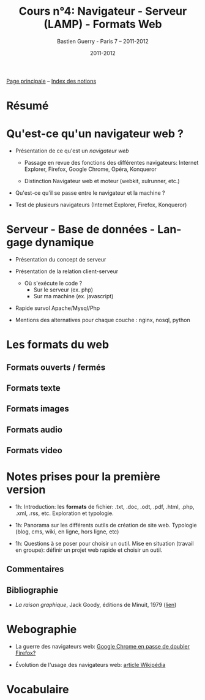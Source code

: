 #+TITLE: Cours n°4: Navigateur - Serveur (LAMP) - Formats Web
#+AUTHOR: Bastien Guerry - Paris 7 -- 2011-2012
#+DATE: 2011-2012
#+LANGUAGE: fr
#+OPTIONS:  skip:nil toc:t
#+STARTUP:  even hidestars unfold
#+LATEX_HEADER: \usepackage[french]{babel}
#+LATEX_HEADER: \usepackage{hyperref}
#+LATEX_HEADER: \hypersetup{colorlinks=true,urlcolor=blue,linkcolor=blue,}
#+LATEX_HEADER: \usepackage{geometry}
#+LATEX_HEADER: \geometry{left=1.2in,right=1.2in,top=1.2in,bottom=1.2in}

[[file:index.org][Page principale]] -- [[file:theindex.org][Index des notions]]

* Résumé
* Qu'est-ce qu'un navigateur web ?

#+INDEX: Internet Explorer
#+INDEX: Firefox
#+INDEX: Opéra
#+INDEX: Konqueror
#+INDEX: Google Chrome
#+INDEX: Xulrunner
#+INDEX: Webkit
#+INDEX: Java
#+INDEX: Javascript
#+INDEX: Cookie
#+INDEX: Php
#+INDEX: Serveur
#+INDEX: Client-Serveur
#+INDEX: Base de donnée
#+INDEX: Navigateur Web
#+INDEX: Mysql
#+INDEX: Apache
#+INDEX: LAMP


- Présentation de ce qu'est un /navigateur web/

  - Passage en revue des fonctions des différentes navigateurs:
    Internet Explorer, Firefox, Google Chrome, Opéra, Konqueror

  - Distinction Navigateur web et moteur (webkit, xulrunner, etc.)

- Qu'est-ce qu'il se passe entre le navigateur et la machine ?

- Test de plusieurs navigateurs (Internet Explorer, Firefox, Konqueror)

* Serveur - Base de données - Langage dynamique

- Présentation du concept de serveur

- Présentation de la relation client-serveur
  
  - Où s'exécute le code ?
    - Sur le serveur (ex. php)
    - Sur ma machine (ex. javascript)

- Rapide survol Apache/Mysql/Php
- Mentions des alternatives pour chaque couche : nginx, nosql, python

* Les formats du web

** Formats ouverts / fermés

** Formats texte

** Formats images

** Formats audio

** Formats video
* Notes prises pour la première version

- 1h: Introduction: les *formats* de fichier: .txt, .doc, .odt, .pdf,
  .html, .php, .xml, .rss, etc.  Exploration et typologie.

- 1h: Panorama sur les différents outils de création de site web.
  Typologie (blog, cms, wiki, en ligne, hors ligne, etc)

- 1h: Questions à se poser pour choisir un outil.  Mise en situation
  (travail en groupe): définir un projet web rapide et choisir un outil.

** Commentaires

** Bibliographie

- /La raison graphique/, Jack Goody, éditions de Minuit, 1979 ([[http://www.leseditionsdeminuit.fr/f/index.php?sp%3Dliv&livre_id%3D2096][lien]])

* Webographie

- La guerre des navigateurs web: [[http://news.slashdot.org/story/11/09/29/1945201/chrome-set-to-take-no-2-spot-from-firefox][Google Chrome en passe de doubler Firefox?]]

- Évolution de l'usage des navigateurs web: [[http://fr.wikipedia.org/wiki/%25C3%2589volution_de_l%2527usage_des_navigateurs_Web][article Wikipédia]]

* Vocabulaire
